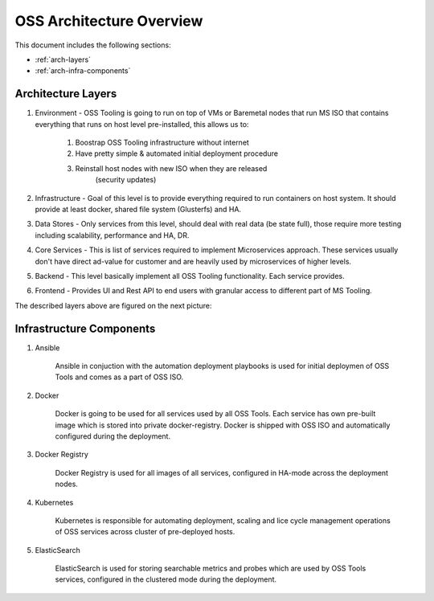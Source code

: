 .. _oss-architecture:

OSS Architecture Overview
=========================

This document includes the following sections:

* :ref:`arch-layers`
* :ref:`arch-infra-components`

.. _arch-layers:

Architecture Layers
~~~~~~~~~~~~~~~~~~~

#. Environment - OSS Tooling is going to run on top of VMs or Baremetal nodes
   that run MS ISO that contains everything that runs on host level
   pre-installed, this allows us to:

        #. Boostrap OSS Tooling infrastructure without internet
        #. Have pretty simple & automated initial deployment procedure
        #. Reinstall host nodes with new ISO when they are released
                   (security updates)

#. Infrastructure - Goal of this level is to provide everything required to run
   containers on host system. It should provide at least docker, shared file
   system (Glusterfs) and HA.

#. Data Stores - Only services from this level, should deal with real data (be
   state full), those require more testing including scalability, performance
   and HA, DR.

#. Core Services - This is list of services required to implement Microservices
   approach. These services usually don't have direct ad-value for customer and
   are heavily used by microservices of higher levels.

#. Backend - This level basically implement all OSS Tooling functionality. Each
   service provides.

#. Frontend - Provides UI and Rest API to end users with granular access to
   different part of MS Tooling.

The described layers above are figured on the next picture:

    .. image:: ../images/ms-oss-tooling-arch.png

.. _arch-infra-components:

Infrastructure Components
~~~~~~~~~~~~~~~~~~~~~~~~~

#. Ansible

    Ansible in conjuction with the automation deployment playbooks is used for
    initial deploymen of OSS Tools and comes as a part of OSS ISO.

#. Docker

    Docker is going to be used for all services used by all OSS Tools. Each
    service has own pre-built image which is stored into private
    docker-registry. Docker is shipped with OSS ISO and automatically
    configured during the deployment.

#. Docker Registry

    Docker Registry is used for all images of all services, configured in
    HA-mode across the deployment nodes.

#. Kubernetes

    Kubernetes is responsible for automating deployment, scaling and lice cycle
    management operations of OSS services across cluster of pre-deployed hosts.

#. ElasticSearch

    ElasticSearch is used for storing searchable metrics and probes which are
    used by OSS Tools services, configured in the clustered mode during
    the deployment.
